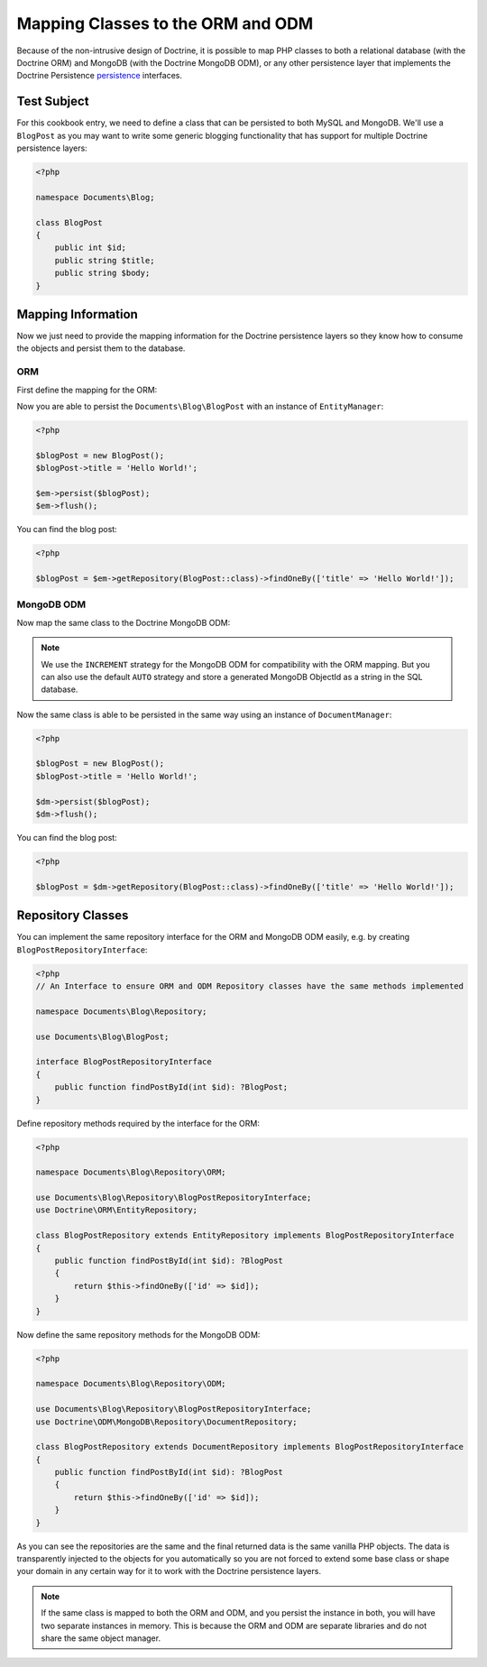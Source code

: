 Mapping Classes to the ORM and ODM
==================================

Because of the non-intrusive design of Doctrine, it is possible to map PHP
classes to both a relational database (with the Doctrine ORM) and
MongoDB (with the Doctrine MongoDB ODM), or any other persistence layer that
implements the Doctrine Persistence `persistence`_ interfaces.

Test Subject
------------

For this cookbook entry, we need to define a class that can be persisted to both MySQL and MongoDB.
We'll use a ``BlogPost`` as you may want to write some generic blogging functionality that has support
for multiple Doctrine persistence layers:

.. code-block:: php

    <?php

    namespace Documents\Blog;

    class BlogPost
    {
        public int $id;
        public string $title;
        public string $body;
    }

Mapping Information
-------------------

Now we just need to provide the mapping information for the Doctrine persistence
layers so they know how to consume the objects and persist them to the database.

ORM
~~~

First define the mapping for the ORM:

.. configuration-block::

    .. code-block:: php

        <?php

        namespace Documents\Blog;

        use Documents\Blog\Repository\ORM\BlogPostRepository;
        use Doctrine\ORM\Mapping as ORM;

        #[ORM\Entity(repositoryClass: BlogPostRepository::class)]
        class BlogPost
        {
            #[ORM\Id]
            #[ORM\Column(type: 'integer')]
            #[ORM\GeneratedValue(strategy: 'AUTO')]
            public int $id;

            #[ORM\Column(type: 'string')]
            public string $title;

            #[ORM\Column(type: 'text')]
            public string $body;
        }

    .. code-block:: xml

        <?xml version="1.0" encoding="UTF-8"?>
        <doctrine-mapping xmlns="http://doctrine-project.org/schemas/orm/doctrine-mapping"
              xmlns:xsi="http://www.w3.org/2001/XMLSchema-instance"
              xsi:schemaLocation="http://doctrine-project.org/schemas/orm/doctrine-mapping
                                  http://www.doctrine-project.org/schemas/orm/doctrine-mapping.xsd">

            <entity name="Documents\Blog\BlogPost" repository-class="Documents\Blog\Repository\ORM\BlogPostRepository">
                <id name="id" type="int" />
                <field name="name" type="string" />
                <field name="email" type="text" />
            </entity>
        </doctrine-mapping>

Now you are able to persist the ``Documents\Blog\BlogPost`` with an instance of
``EntityManager``:

.. code-block:: php

    <?php

    $blogPost = new BlogPost();
    $blogPost->title = 'Hello World!';

    $em->persist($blogPost);
    $em->flush();

You can find the blog post:

.. code-block:: php

    <?php

    $blogPost = $em->getRepository(BlogPost::class)->findOneBy(['title' => 'Hello World!']);

MongoDB ODM
~~~~~~~~~~~

Now map the same class to the Doctrine MongoDB ODM:

.. configuration-block::

    .. code-block:: php

        <?php

        namespace Documents\Blog;

        use Documents\Blog\Repository\ODM\BlogPostRepository;
        use Doctrine\ODM\MongoDB\Mapping\Annotations as ODM;

        #[ODM\Document(repositoryClass: BlogPostRepository::class)]
        class BlogPost
        {
            #[ODM\Id(type: 'int', strategy: 'INCREMENT')]
            public int $id;

            #[ODM\Field]
            public string $title;

            #[ODM\Field]
            public string $body;
        }

    .. code-block:: xml

        <?xml version="1.0" encoding="UTF-8"?>
        <doctrine-mongo-mapping xmlns="http://doctrine-project.org/schemas/orm/doctrine-mapping"
              xmlns:xsi="http://www.w3.org/2001/XMLSchema-instance"
              xsi:schemaLocation="http://doctrine-project.org/schemas/orm/doctrine-mapping
                                  http://www.doctrine-project.org/schemas/orm/doctrine-mapping.xsd">

            <document name="Documents\Blog\BlogPost" repository-class="Documents\Blog\Repository\ODM\BlogPostRepository">
                <id strategy="INCREMENT" type="int" />
                <field field-name="name" type="string" />
                <field field-name="email" type="text" />
            </document>
        </doctrine-mongo-mapping>

.. note::

    We use the ``INCREMENT`` strategy for the MongoDB ODM for compatibility with
    the ORM mapping. But you can also use the default ``AUTO`` strategy
    and store a generated MongoDB ObjectId as a string in the SQL database.

Now the same class is able to be persisted in the same way using an instance of
``DocumentManager``:

.. code-block:: php

    <?php

    $blogPost = new BlogPost();
    $blogPost->title = 'Hello World!';

    $dm->persist($blogPost);
    $dm->flush();

You can find the blog post:

.. code-block:: php

    <?php

    $blogPost = $dm->getRepository(BlogPost::class)->findOneBy(['title' => 'Hello World!']);

Repository Classes
------------------

You can implement the same repository interface for the ORM and MongoDB ODM
easily, e.g. by creating ``BlogPostRepositoryInterface``:

.. code-block:: php

    <?php
    // An Interface to ensure ORM and ODM Repository classes have the same methods implemented

    namespace Documents\Blog\Repository;

    use Documents\Blog\BlogPost;

    interface BlogPostRepositoryInterface
    {
        public function findPostById(int $id): ?BlogPost;
    }

Define repository methods required by the interface for the ORM:

.. code-block:: php

    <?php

    namespace Documents\Blog\Repository\ORM;

    use Documents\Blog\Repository\BlogPostRepositoryInterface;
    use Doctrine\ORM\EntityRepository;

    class BlogPostRepository extends EntityRepository implements BlogPostRepositoryInterface
    {
        public function findPostById(int $id): ?BlogPost
        {
            return $this->findOneBy(['id' => $id]);
        }
    }

Now define the same repository methods for the MongoDB ODM:

.. code-block:: php

    <?php

    namespace Documents\Blog\Repository\ODM;

    use Documents\Blog\Repository\BlogPostRepositoryInterface;
    use Doctrine\ODM\MongoDB\Repository\DocumentRepository;

    class BlogPostRepository extends DocumentRepository implements BlogPostRepositoryInterface
    {
        public function findPostById(int $id): ?BlogPost
        {
            return $this->findOneBy(['id' => $id]);
        }
    }

As you can see the repositories are the same and the final returned data is the same vanilla
PHP objects. The data is transparently injected to the objects for you automatically so you
are not forced to extend some base class or shape your domain in any certain way for it to work
with the Doctrine persistence layers.

.. note::

    If the same class is mapped to both the ORM and ODM, and you persist the
    instance in both, you will have two separate instances in memory. This is
    because the ORM and ODM are separate libraries and do not share the same
    object manager.

.. _persistence: https://github.com/doctrine/persistence
